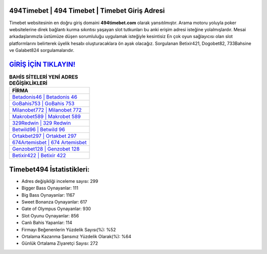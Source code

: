 ﻿494Timebet | 494 Timebet | Timebet Giriş Adresi
===================================

.. image:: images/timebet-giris.jpg
   :width: 600
   
Timebet websitesinin en doğru giriş domaini **494timebet.com** olarak yansıtılmıştır. Arama motoru yoluyla poker websitelerine direk bağlantı kurma sıkıntısı yaşayan slot tutkunları bu anki erişim adresi isteğine yolalmışlardır. Mesai arkadaşlarımızla üstümüze düşen sorumluluğu uygulamak isteğiyle kesintisiz En çok oyun sağlayıcısı olan slot platformlarını belirterek üyelik hesabı oluşturacaklara ön ayak olacağız. Sorgulanan Betixir421, Dogobet82, 733Bahsine ve Galabet824 sorgulamalarıdır.

`GİRİŞ İÇİN TIKLAYIN! <https://cutt.ly/QwVVg2Vk>`_
==============

.. list-table:: **BAHİS SİTELERİ YENİ ADRES DEĞİŞİKLİKLERİ**
   :widths: 100
   :header-rows: 1

   * - FİRMA
   * - `Betadonis46 | Betadonis 46 <betadonis46-betadonis-46-betadonis-giris-adresi.html>`_
   * - `GoBahis753 | GoBahis 753 <gobahis753-gobahis-753-gobahis-giris-adresi.html>`_
   * - `Milanobet772 | Milanobet 772 <milanobet772-milanobet-772-milanobet-giris-adresi.html>`_	 
   * - `Makrobet589 | Makrobet 589 <makrobet589-makrobet-589-makrobet-giris-adresi.html>`_	 
   * - `329Redwin | 329 Redwin <329redwin-329-redwin-redwin-giris-adresi.html>`_ 
   * - `Betwild96 | Betwild 96 <betwild96-betwild-96-betwild-giris-adresi.html>`_
   * - `Ortakbet297 | Ortakbet 297 <ortakbet297-ortakbet-297-ortakbet-giris-adresi.html>`_	 
   * - `674Artemisbet | 674 Artemisbet <674artemisbet-674-artemisbet-artemisbet-giris-adresi.html>`_
   * - `Genzobet128 | Genzobet 128 <genzobet128-genzobet-128-genzobet-giris-adresi.html>`_
   * - `Betixir422 | Betixir 422 <betixir422-betixir-422-betixir-giris-adresi.html>`_
	 
Timebet494 İstatistikleri:
===================================	 
* Adres değişikliği inceleme sayısı: 299
* Bigger Bass Oynayanlar: 111
* Big Bass Oynayanlar: 1167
* Sweet Bonanza Oynayanlar: 617
* Gate of Olympus Oynayanlar: 930
* Slot Oyunu Oynayanlar: 856
* Canlı Bahis Yapanlar: 114
* Firmayı Beğenenlerin Yüzdelik Sayısı(%): %52
* Ortalama Kazanma Şansınız Yüzdelik Olarak(%): %64
* Günlük Ortalama Ziyaretçi Sayısı: 272
